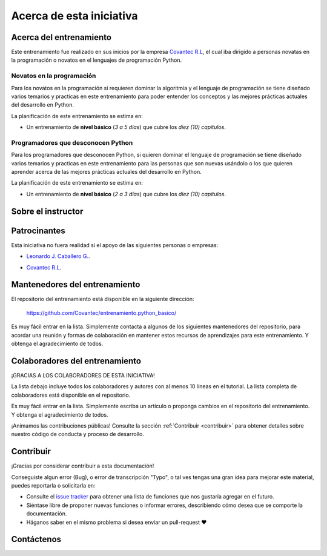 .. -*- coding: utf-8 -*-


.. _acerca_de:

=========================
Acerca de esta iniciativa
=========================


.. _acerca_de_entrenamiento:

Acerca del entrenamiento
========================

Este entrenamiento fue realizado en sus inicios por la empresa `Covantec R.L`_, el cual iba dirigido a
personas novatas en la programación o novatos en el lenguajes de programación Python.


Novatos en la programación
--------------------------

Para los novatos en la programación si requieren dominar la algoritmia y el lenguaje de programación
se tiene diseñado varios temarios y practicas en este entrenamiento para poder entender los conceptos
y las mejores prácticas actuales del desarrollo en Python.

La planificación de este entrenamiento se estima en:

- Un entrenamiento de **nivel básico** (*3 a 5 días*) que cubre los *diez (10) capítulos*.


Programadores que desconocen Python
-----------------------------------

Para los programadores que desconocen Python, si quieren dominar el lenguaje de programación se tiene
diseñado varios temarios y practicas en este entrenamiento para las personas que son nuevas usándolo o
los que quieren aprender acerca de las mejores prácticas actuales del desarrollo en Python.

La planificación de este entrenamiento se estima en:

- Un entrenamiento de **nivel básico** (*2 a 3 días*) que cubre los *diez (10) capítulos*.


.. _acerca_de_instructor:

Sobre el instructor
===================

.. raw:: html
   :file: _templates/partials/virtual_business_card.html


.. _el_equipo:

Patrocinantes
=============

Esta iniciativa no fuera realidad si el apoyo de las siguientes personas o empresas:

* `Leonardo J. Caballero G. <#sobre-el-instructor>`_.

* `Covantec R.L`_.

  .. figure:: _static/images/covantec_logo_web.jpg
     :align: center
     :alt: Covantec R.L.
     :target: https://github.com/covantec


.. _mantenedores:

Mantenedores del entrenamiento
==============================

El repositorio del entrenamiento está disponible en la siguiente dirección:

   https://github.com/Covantec/entrenamiento.python_basico/

Es muy fácil entrar en la lista. Simplemente contacta a algunos de los siguientes
mantenedores del repositorio, para acordar una reunión y formas de colaboración en
mantener estos recursos de aprendizajes para este entrenamiento. Y obtenga el
agradecimiento de todos.

.. contributors:: Covantec/entrenamiento.python_basico
   :avatars:
   :limit: 1
   :exclude: dependabot[bot]


.. _colaboradores:

Colaboradores del entrenamiento
===============================

¡GRACIAS A LOS COLABORADORES DE ESTA INICIATIVA!

La lista debajo incluye todos los colaboradores y autores con al menos 10 líneas en
el tutorial. La lista completa de colaboradores está disponible en el repositorio.

.. contributors:: Covantec/entrenamiento.python_basico
   :avatars:
   :exclude: dependabot[bot]

.. todo::
    TODO corregir alineación de avatar de los colaboradores.

Es muy fácil entrar en la lista. Simplemente escriba un artículo o proponga cambios
en el repositorio del entrenamiento. Y obtenga el agradecimiento de todos.

¡Animamos las contribuciones públicas! Consulte la sección :ref:`Contribuir <contribuir>`
para obtener detalles sobre nuestro código de conducta y proceso de desarrollo.


.. _contribuir:

Contribuir
==========

¡Gracias por considerar contribuir a esta documentación!

Conseguiste algun error (Bug), o error de transcripción "Typo", o tal ves tengas una gran idea para mejorar
este material, puedes reportarla o solicitarla en:

* Consulte el `issue tracker <https://github.com/Covantec/entrenamiento.python_basico/issues>`_ para obtener
  una lista de funciones que nos gustaría agregar en el futuro.

* Siéntase libre de proponer nuevas funciones o informar errores, describiendo cómo desea que se comporte la
  documentación.

* Háganos saber en el mismo problema si desea enviar un pull-request ❤️


.. _contactenos:

Contáctenos
===========


.. raw:: html
   :file: _templates/partials/contactenos.html

.. _`Covantec R.L`: https://github.com/Covantec
